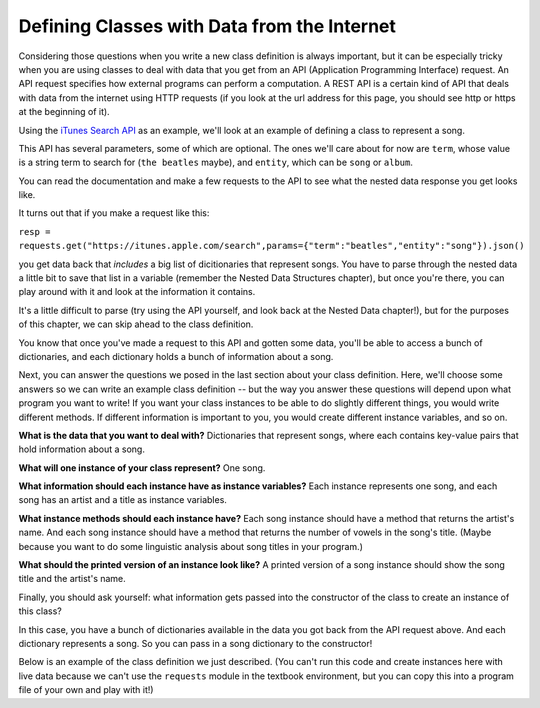 ..  Copyright (C)  Paul Resnick, Jaclyn Cohen.  Permission is granted to copy, distribute
    and/or modify this document under the terms of the GNU Free Documentation
    License, Version 1.3 or any later version published by the Free Software
    Foundation; with Invariant Sections being Forward, Prefaces, and
    Contributor List, no Front-Cover Texts, and no Back-Cover Texts.  A copy of
    the license is included in the section entitled "GNU Free Documentation
    License".

.. _classes_rep_data:

.. qnum::
   :prefix: classes-12-
   :start: 1

Defining Classes with Data from the Internet
--------------------------------------------

Considering those questions when you write a new class definition is always important, but it can be especially tricky 
when you are using classes to deal with data that you get from an API (Application Programming Interface) request. An API 
request specifies how external programs can perform a computation. A REST API is a certain kind of API that deals with 
data from the internet using HTTP requests (if you look at the url address for this page, you should see http or https at 
the beginning of it).

Using the `iTunes Search API <https://affiliate.itunes.apple.com/resources/documentation/itunes-store-web-service-search-api>`_ as an example, we'll look at an example of defining a class to represent a song.

This API has several parameters, some of which are optional. The ones we'll care about for now are ``term``, whose value 
is a string term to search for (``the beatles`` maybe), and ``entity``, which can be ``song`` or ``album``.

You can read the documentation and make a few requests to the API to see what the nested data response you get looks like. 

It turns out that if you make a request like this:

``resp = requests.get("https://itunes.apple.com/search",params={"term":"beatles","entity":"song"}).json()``

you get data back that *includes* a big list of dicitionaries that represent songs. You have to parse through the nested 
data a little bit to save that list in a variable (remember the Nested Data Structures chapter), but once you're there, 
you can play around with it and look at the information it contains. 

It's a little difficult to parse (try using the API yourself, and look back at the Nested Data chapter!), but for the 
purposes of this chapter, we can skip ahead to the class definition.

You know that once you've made a request to this API and gotten some data, you'll be able to access a bunch of 
dictionaries, and each dictionary holds a bunch of information about a song. 

Next, you can answer the questions we posed in the last section about your class definition. Here, we'll choose some 
answers so we can write an example class definition -- but the way you answer these questions will depend upon what 
program you want to write! If you want your class instances to be able to do slightly different things, you would write 
different methods. If different information is important to you, you would create different instance variables, and so on.

**What is the data that you want to deal with?** Dictionaries that represent songs, where each contains key-value pairs that hold information about a song.

**What will one instance of your class represent?** One song.

**What information should each instance have as instance variables?** Each instance represents one song, and each song has an artist and a title as instance variables.

**What instance methods should each instance have?** Each song instance should have a method that returns the artist's name. And each song instance should have a method that returns the number of vowels in the song's title. (Maybe because you want to do some linguistic analysis about song titles in your program.)

**What should the printed version of an instance look like?** A printed version of a song instance should show the song title and the artist's name.

Finally, you should ask yourself: what information gets passed into the constructor of the class to create an instance of 
this class? 

In this case, you have a bunch of dictionaries available in the data you got back from the API request above. And each 
dictionary represents a song. So you can pass in a song dictionary to the constructor!

Below is an example of the class definition we just described. (You can't run this code and create instances here with 
live data because we can't use the ``requests`` module in the textbook environment, but you can copy this into a program 
file of your own and play with it!)

.. activecode:: ac19_12_1

    class Song:
        """ A class to represent one song, from data received from the iTunes API. """

        def __init__(self, song_dictionary):

            self.title = song_dictionary["trackName"]
            self.artist = song_dictionary["artistName"]

        def get_song_artist(self):
            return self.artist

        def title_number_vowels(self):
            vowels = "aeiou"
            tot = 0
            for ch in self.title:
                if ch in vowels:
                    tot = tot + 1
            return tot

        def __str__(self):
            return "Title: " + self.title +"\nArtist: "  + self.artist

